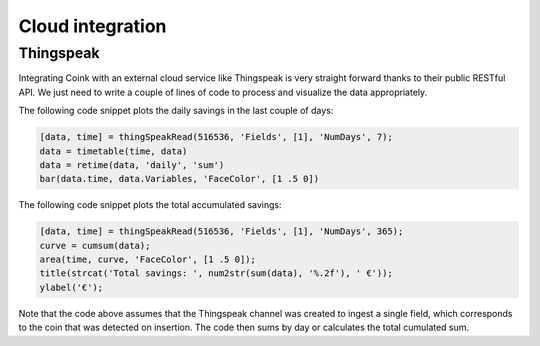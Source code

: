 .. index:: cloud

*****************
Cloud integration
*****************


.. index:: thingspeak

Thingspeak
==========

Integrating Coink with an external cloud service like Thingspeak is very
straight forward thanks to their public RESTful API. We just need to write a
couple of lines of code to process and visualize the data appropriately.

The following code snippet plots the daily savings in the last couple of days:

.. code:: matlab

   [data, time] = thingSpeakRead(516536, 'Fields', [1], 'NumDays', 7);
   data = timetable(time, data)
   data = retime(data, 'daily', 'sum')
   bar(data.time, data.Variables, 'FaceColor', [1 .5 0])

.. figure:: figures/thingspeak-daily-savings.png
   :align: center

The following code snippet plots the total accumulated savings:

.. code:: matlab

   [data, time] = thingSpeakRead(516536, 'Fields', [1], 'NumDays', 365);
   curve = cumsum(data);
   area(time, curve, 'FaceColor', [1 .5 0]);
   title(strcat('Total savings: ', num2str(sum(data), '%.2f'), ' €'));
   ylabel('€');

.. figure:: figures/thingspeak-total-savings.png
   :align: center

Note that the code above assumes that the Thingspeak channel was created to
ingest a single field, which corresponds to the coin that was detected on
insertion. The code then sums by day or calculates the total cumulated sum.
